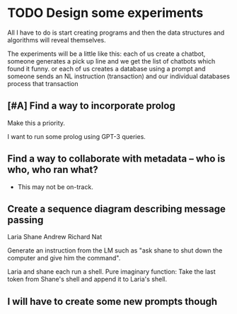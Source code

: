 * TODO Design some experiments
All I have to do is start creating programs
and then the data structures and algorithms
will reveal themselves.

The experiments will be a little like this:
each of us create a chatbot, someone generates
a pick up line and we get the list of chatbots
which found it funny. or each of us creates a
database using a prompt and someone sends an
NL instruction (transaction) and our
individual databases process that transaction

** [#A] Find a way to incorporate prolog
Make this a priority.

I want to run some prolog using GPT-3 queries.

** Find a way to collaborate with metadata -- who is who, who ran what?
- This may not be on-track.

** Create a sequence diagram describing message passing
Laria
Shane
Andrew
Richard
Nat

Generate an instruction from the LM such as
"ask shane to shut down the computer and give
him the command".

Laria and shane each run a shell.
Pure imaginary function:
Take the last token from Shane's shell and append it to Laria's shell.

** I will have to create some new prompts though